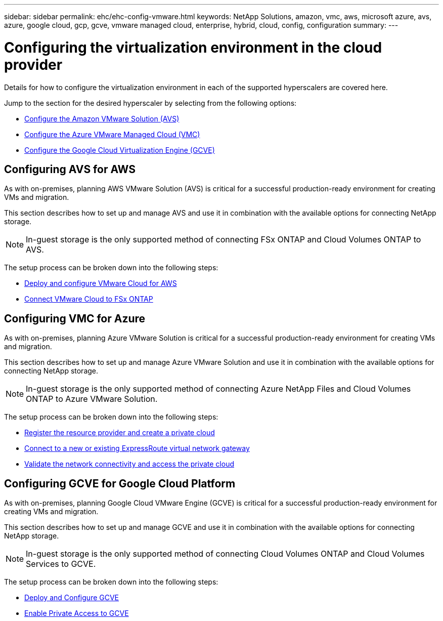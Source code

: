 ---
sidebar: sidebar
permalink: ehc/ehc-config-vmware.html
keywords: NetApp Solutions, amazon, vmc, aws, microsoft azure, avs, azure, google cloud, gcp, gcve, vmware managed cloud, enterprise, hybrid, cloud, config, configuration
summary:
---

= Configuring the virtualization environment in the cloud provider
:hardbreaks:
:nofooter:
:icons: font
:linkattrs:
:imagesdir: ./../media/

[.lead]
Details for how to configure the virtualization environment in each of the supported hyperscalers are covered here.

Jump to the section for the desired hyperscaler by selecting from the following options:

* link:#aws-config[Configure the Amazon VMware Solution (AVS)]

* link:#azure-config[Configure the Azure VMware Managed Cloud (VMC)]

* link:#gcp-config[Configure the Google Cloud Virtualization Engine (GCVE)]

//***********************************
// Section for AWS Configuration    *
//***********************************

[[aws-config]]

== Configuring AVS for AWS

// tag::aws-config[]

As with on-premises, planning AWS VMware Solution (AVS) is critical for a successful production-ready environment for creating VMs and migration.

This section describes how to set up and manage AVS and use it in combination with the available options for connecting NetApp storage.

NOTE: In-guest storage is the only supported method of connecting FSx ONTAP and Cloud Volumes ONTAP to AVS.

The setup process can be broken down into the following steps:

* link:aws-deploy-config.html[Deploy and configure VMware Cloud for AWS]
* link:aws-connect-fsx.html[Connect VMware Cloud to FSx ONTAP]

// end::aws-config[]

//***********************************
//* Section for Azure Configuration *
//***********************************

[[azure-config]]

== Configuring VMC for Azure

// tag::azure-config[]

As with on-premises, planning Azure VMware Solution is critical for a successful production-ready environment for creating VMs and migration.

This section describes how to set up and manage Azure VMware Solution and use it in combination with the available options for connecting NetApp storage.

NOTE: In-guest storage is the only supported method of connecting Azure NetApp Files and Cloud Volumes ONTAP to Azure VMware Solution.

The setup process can be broken down into the following steps:

* link:azure-register-create-pc.html[Register the resource provider and create a private cloud]
* link:azure-connect-virtual-gateway.html[Connect to a new or existing ExpressRoute virtual network gateway]
* link:azure-validate-network.html[Validate the network connectivity and access the private cloud]

// end::azure-config[]

//***********************************
// Section for GCP Configuration    *
//***********************************

[[gcp-config]]

== Configuring GCVE for Google Cloud Platform

// tag::gcp-config[]

As with on-premises, planning Google Cloud VMware Engine (GCVE) is critical for a successful production-ready environment for creating VMs and migration.

This section describes how to set up and manage GCVE and use it in combination with the available options for connecting NetApp storage.

NOTE: In-guest storage is the only supported method of connecting Cloud Volumes ONTAP and Cloud Volumes Services to GCVE.

The setup process can be broken down into the following steps:

* link:gcve-deploy-config.html[Deploy and Configure GCVE]
* link:gcve-enable-access.html[Enable Private Access to GCVE]

// end::gcp-config[]
